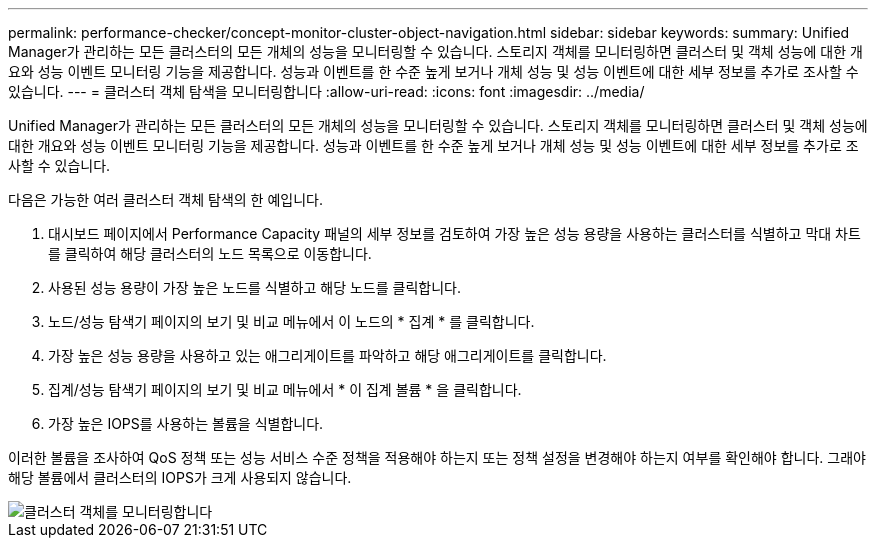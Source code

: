 ---
permalink: performance-checker/concept-monitor-cluster-object-navigation.html 
sidebar: sidebar 
keywords:  
summary: Unified Manager가 관리하는 모든 클러스터의 모든 개체의 성능을 모니터링할 수 있습니다. 스토리지 객체를 모니터링하면 클러스터 및 객체 성능에 대한 개요와 성능 이벤트 모니터링 기능을 제공합니다. 성능과 이벤트를 한 수준 높게 보거나 개체 성능 및 성능 이벤트에 대한 세부 정보를 추가로 조사할 수 있습니다. 
---
= 클러스터 객체 탐색을 모니터링합니다
:allow-uri-read: 
:icons: font
:imagesdir: ../media/


[role="lead"]
Unified Manager가 관리하는 모든 클러스터의 모든 개체의 성능을 모니터링할 수 있습니다. 스토리지 객체를 모니터링하면 클러스터 및 객체 성능에 대한 개요와 성능 이벤트 모니터링 기능을 제공합니다. 성능과 이벤트를 한 수준 높게 보거나 개체 성능 및 성능 이벤트에 대한 세부 정보를 추가로 조사할 수 있습니다.

다음은 가능한 여러 클러스터 객체 탐색의 한 예입니다.

. 대시보드 페이지에서 Performance Capacity 패널의 세부 정보를 검토하여 가장 높은 성능 용량을 사용하는 클러스터를 식별하고 막대 차트를 클릭하여 해당 클러스터의 노드 목록으로 이동합니다.
. 사용된 성능 용량이 가장 높은 노드를 식별하고 해당 노드를 클릭합니다.
. 노드/성능 탐색기 페이지의 보기 및 비교 메뉴에서 이 노드의 * 집계 * 를 클릭합니다.
. 가장 높은 성능 용량을 사용하고 있는 애그리게이트를 파악하고 해당 애그리게이트를 클릭합니다.
. 집계/성능 탐색기 페이지의 보기 및 비교 메뉴에서 * 이 집계 볼륨 * 을 클릭합니다.
. 가장 높은 IOPS를 사용하는 볼륨을 식별합니다.


이러한 볼륨을 조사하여 QoS 정책 또는 성능 서비스 수준 정책을 적용해야 하는지 또는 정책 설정을 변경해야 하는지 여부를 확인해야 합니다. 그래야 해당 볼륨에서 클러스터의 IOPS가 크게 사용되지 않습니다.

image::../media/monitor-cluster-object.png[클러스터 객체를 모니터링합니다]

